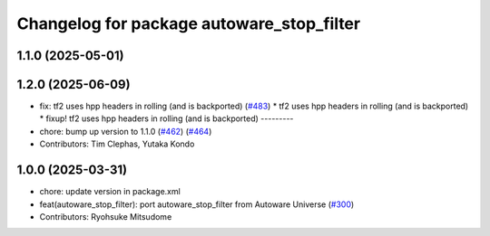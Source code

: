 ^^^^^^^^^^^^^^^^^^^^^^^^^^^^^^^^^^^^^^^^^^
Changelog for package autoware_stop_filter
^^^^^^^^^^^^^^^^^^^^^^^^^^^^^^^^^^^^^^^^^^

1.1.0 (2025-05-01)
------------------

1.2.0 (2025-06-09)
------------------
* fix: tf2 uses hpp headers in rolling (and is backported) (`#483 <https://github.com/autowarefoundation/autoware_core/issues/483>`_)
  * tf2 uses hpp headers in rolling (and is backported)
  * fixup! tf2 uses hpp headers in rolling (and is backported)
  ---------
* chore: bump up version to 1.1.0 (`#462 <https://github.com/autowarefoundation/autoware_core/issues/462>`_) (`#464 <https://github.com/autowarefoundation/autoware_core/issues/464>`_)
* Contributors: Tim Clephas, Yutaka Kondo

1.0.0 (2025-03-31)
------------------
* chore: update version in package.xml
* feat(autoware_stop_filter): port autoware_stop_filter from Autoware Universe (`#300 <https://github.com/autowarefoundation/autoware_core/issues/300>`_)
* Contributors: Ryohsuke Mitsudome
